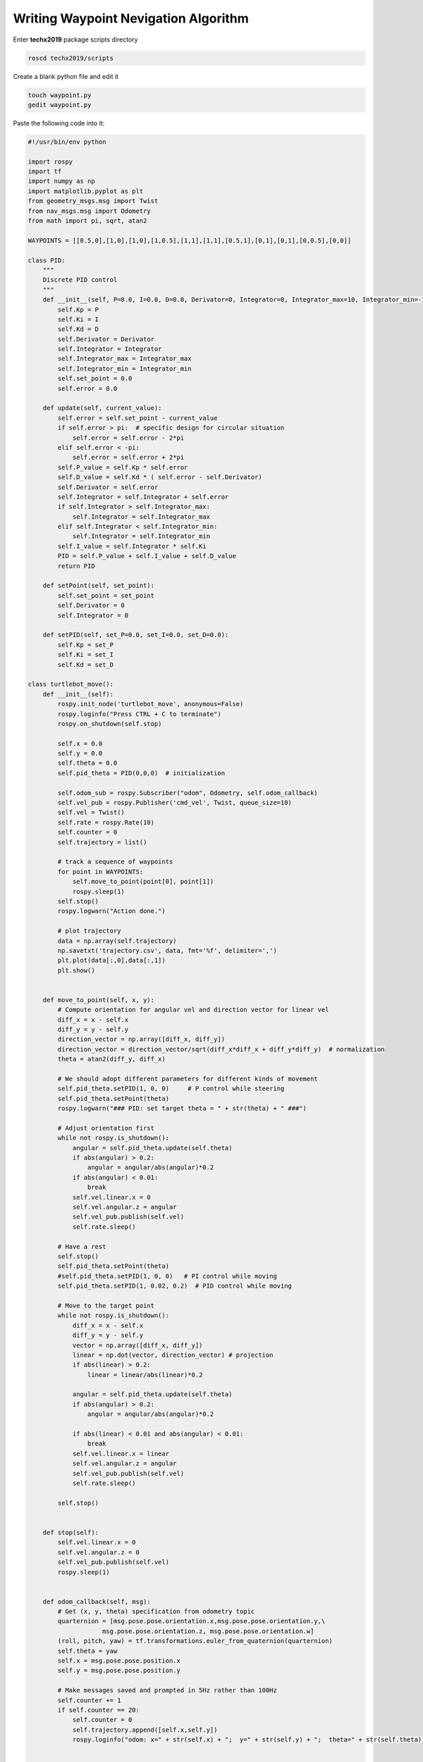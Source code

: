 Writing Waypoint Nevigation Algorithm
======================================

Enter **techx2019** package scripts directory

.. code:: bash

    roscd techx2019/scripts

Create a blank python file and edit it

.. code:: bash

    touch waypoint.py
    gedit waypoint.py

Paste the following code into it:

.. code:: python

    #!/usr/bin/env python

    import rospy
    import tf
    import numpy as np
    import matplotlib.pyplot as plt
    from geometry_msgs.msg import Twist
    from nav_msgs.msg import Odometry
    from math import pi, sqrt, atan2

    WAYPOINTS = [[0.5,0],[1,0],[1,0],[1,0.5],[1,1],[1,1],[0.5,1],[0,1],[0,1],[0,0.5],[0,0]]

    class PID:
        """
        Discrete PID control
        """
        def __init__(self, P=0.0, I=0.0, D=0.0, Derivator=0, Integrator=0, Integrator_max=10, Integrator_min=-10):
            self.Kp = P
            self.Ki = I
            self.Kd = D
            self.Derivator = Derivator
            self.Integrator = Integrator
            self.Integrator_max = Integrator_max
            self.Integrator_min = Integrator_min
            self.set_point = 0.0
            self.error = 0.0

        def update(self, current_value):
            self.error = self.set_point - current_value
            if self.error > pi:  # specific design for circular situation
                self.error = self.error - 2*pi
            elif self.error < -pi:
                self.error = self.error + 2*pi
            self.P_value = self.Kp * self.error
            self.D_value = self.Kd * ( self.error - self.Derivator)
            self.Derivator = self.error
            self.Integrator = self.Integrator + self.error
            if self.Integrator > self.Integrator_max:
                self.Integrator = self.Integrator_max
            elif self.Integrator < self.Integrator_min:
                self.Integrator = self.Integrator_min
            self.I_value = self.Integrator * self.Ki
            PID = self.P_value + self.I_value + self.D_value
            return PID

        def setPoint(self, set_point):
            self.set_point = set_point
            self.Derivator = 0
            self.Integrator = 0
        
        def setPID(self, set_P=0.0, set_I=0.0, set_D=0.0):
            self.Kp = set_P
            self.Ki = set_I
            self.Kd = set_D

    class turtlebot_move():
        def __init__(self):
            rospy.init_node('turtlebot_move', anonymous=False)
            rospy.loginfo("Press CTRL + C to terminate")
            rospy.on_shutdown(self.stop)

            self.x = 0.0
            self.y = 0.0
            self.theta = 0.0
            self.pid_theta = PID(0,0,0)  # initialization 

            self.odom_sub = rospy.Subscriber("odom", Odometry, self.odom_callback)
            self.vel_pub = rospy.Publisher('cmd_vel', Twist, queue_size=10)
            self.vel = Twist()
            self.rate = rospy.Rate(10)
            self.counter = 0
            self.trajectory = list()

            # track a sequence of waypoints
            for point in WAYPOINTS:
                self.move_to_point(point[0], point[1])
                rospy.sleep(1)
            self.stop()
            rospy.logwarn("Action done.")

            # plot trajectory
            data = np.array(self.trajectory)
            np.savetxt('trajectory.csv', data, fmt='%f', delimiter=',')
            plt.plot(data[:,0],data[:,1])
            plt.show()
            

        def move_to_point(self, x, y):
            # Compute orientation for angular vel and direction vector for linear vel
            diff_x = x - self.x
            diff_y = y - self.y
            direction_vector = np.array([diff_x, diff_y])
            direction_vector = direction_vector/sqrt(diff_x*diff_x + diff_y*diff_y)  # normalization
            theta = atan2(diff_y, diff_x)

            # We should adopt different parameters for different kinds of movement
            self.pid_theta.setPID(1, 0, 0)     # P control while steering
            self.pid_theta.setPoint(theta)
            rospy.logwarn("### PID: set target theta = " + str(theta) + " ###")

            # Adjust orientation first
            while not rospy.is_shutdown():
                angular = self.pid_theta.update(self.theta)
                if abs(angular) > 0.2:
                    angular = angular/abs(angular)*0.2
                if abs(angular) < 0.01:
                    break
                self.vel.linear.x = 0
                self.vel.angular.z = angular
                self.vel_pub.publish(self.vel)
                self.rate.sleep()
            
            # Have a rest
            self.stop()
            self.pid_theta.setPoint(theta)
            #self.pid_theta.setPID(1, 0, 0)   # PI control while moving
            self.pid_theta.setPID(1, 0.02, 0.2)  # PID control while moving

            # Move to the target point
            while not rospy.is_shutdown():
                diff_x = x - self.x
                diff_y = y - self.y
                vector = np.array([diff_x, diff_y])
                linear = np.dot(vector, direction_vector) # projection
                if abs(linear) > 0.2:
                    linear = linear/abs(linear)*0.2

                angular = self.pid_theta.update(self.theta)
                if abs(angular) > 0.2:
                    angular = angular/abs(angular)*0.2

                if abs(linear) < 0.01 and abs(angular) < 0.01:
                    break
                self.vel.linear.x = linear
                self.vel.angular.z = angular
                self.vel_pub.publish(self.vel)
                self.rate.sleep()

            self.stop()


        def stop(self):
            self.vel.linear.x = 0
            self.vel.angular.z = 0
            self.vel_pub.publish(self.vel)
            rospy.sleep(1)


        def odom_callback(self, msg):
            # Get (x, y, theta) specification from odometry topic
            quarternion = [msg.pose.pose.orientation.x,msg.pose.pose.orientation.y,\
                        msg.pose.pose.orientation.z, msg.pose.pose.orientation.w]
            (roll, pitch, yaw) = tf.transformations.euler_from_quaternion(quarternion)
            self.theta = yaw
            self.x = msg.pose.pose.position.x
            self.y = msg.pose.pose.position.y

            # Make messages saved and prompted in 5Hz rather than 100Hz
            self.counter += 1
            if self.counter == 20:
                self.counter = 0
                self.trajectory.append([self.x,self.y])
                rospy.loginfo("odom: x=" + str(self.x) + ";  y=" + str(self.y) + ";  theta=" + str(self.theta))


    if __name__ == '__main__':
        try:
            turtlebot_move()
        except rospy.ROSInterruptException:
            rospy.loginfo("Action terminated.")

Save the file and exit it

To run the waypoint nevigation algorithm, first **open a terminal** and run the turtlebot world

.. code:: bash

    roslaunch turtlebot3_gazebo turtlebot3_world.launch

**IMPORTANT:** make the python file executable

.. code:: bash

    chmod +x waypoint.py

**Open another terminal**, run the python code

.. code:: bash

    python waypoint.py

You can see the turtlebot moving in the world, however, it would bump into the barrier.
We will discuss about this later.